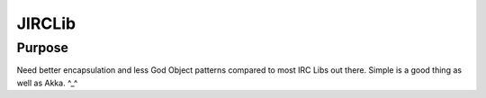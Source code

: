 =================
JIRCLib
=================

Purpose
-------
Need better encapsulation and less God Object patterns compared to most IRC Libs out there.
Simple is a good thing as well as Akka. ^_^
